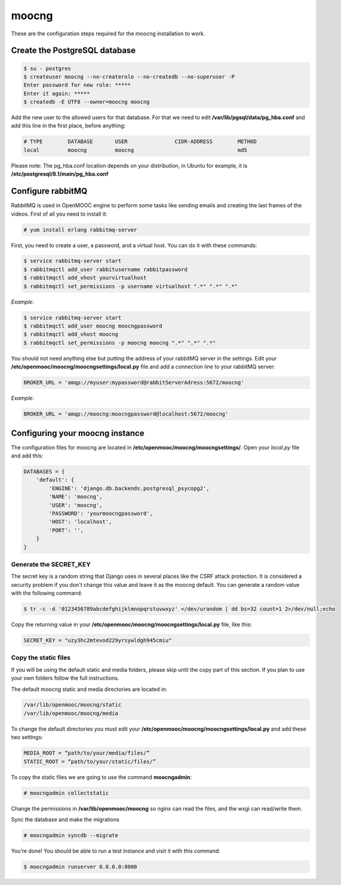 moocng
======

These are the configuration steps required for the moocng installation to work.

Create the PostgreSQL database
------------------------------

.. code-block:: bash

    $ su - postgres
    $ createuser moocng --no-createrole --no-createdb --no-superuser -P
    Enter password for new role: *****
    Enter it again: *****
    $ createdb -E UTF8 --owner=moocng moocng

Add the new user to the allowed users for that database. For that we need to edit **/var/lib/pgsql/data/pg_hba.conf** and add this line in the first place, before anything:

.. code-block:: ini

    # TYPE        DATABASE       USER               CIDR-ADDRESS        METHOD
    local         moocng         moocng                                 md5

Please note: The pg_hba.conf location depends on your distribution, in Ubuntu for example, it is **/etc/postgresql/8.1/main/pg_hba.conf**

Configure rabbitMQ
------------------

RabbitMQ is used in OpenMOOC engine to perform some tasks like sending emails and creating the last frames of the videos. First of all you need to install it:

.. code-block:: bash

    # yum install erlang rabbitmq-server

First, you need to create a user, a password, and a virtual host. You can do it with these commands:

.. code-block:: bash

    $ service rabbitmq-server start
    $ rabbitmqctl add_user rabbitusername rabbitpassword
    $ rabbitmqctl add_vhost yourvirtualhost
    $ rabbitmqctl set_permissions -p username virtualhost ".*" ".*" ".*"

*Example*:

.. code-block:: bash

    $ service rabbitmq-server start
    $ rabbitmqctl add_user moocng moocngpassword
    $ rabbitmqctl add_vhost moocng
    $ rabbitmqctl set_permissions -p moocng moocng ".*" ".*" ".*"

You should not need anything else but putting the address of your rabbitMQ server in the settings. Edit your **/etc/openmooc/moocng/moocngsettings/local.py** file and add a connection line to your rabbitMQ server:

.. code-block:: ini

    BROKER_URL = 'amqp://myuser:mypassword@rabbitServerAdress:5672/moocng'

*Example*:

.. code-block:: ini

    BROKER_URL = 'amqp://moocng:moocngpassword@localhost:5672/moocng'

Configuring your moocng instance
--------------------------------

The configuration files for moocng are located in **/etc/openmooc/moocng/moocngsettings/**. Open your *local.py* file and add this:

.. code-block:: python

    DATABASES = {
        'default': {
            'ENGINE': 'django.db.backends.postgresql_psycopg2',
            'NAME': 'moocng',
            'USER': 'moocng',
            'PASSWORD': 'yourmoocngpassword',
            'HOST': 'localhost',
            'PORT': '',
        }
    }

Generate the SECRET_KEY
.......................

The secret key is a random string that Django uses in several places like the CSRF attack protection. It is considered a security problem if you don't change this value and leave it as the moocng default. You can generate a random value with the following command:

.. code-block:: bash

    $ tr -c -d '0123456789abcdefghijklmnopqrstuvwxyz' </dev/urandom | dd bs=32 count=1 2>/dev/null;echo

Copy the returning value in your **/etc/openmooc/moocng/moocngsettings/local.py** file, like this:

.. code-block:: python

    SECRET_KEY = "uzy3hc2mtevod229yrsywldgh945cmiu"

Copy the static files
.....................

If you will be using the default static and media folders, please skip until the copy part of this section. If you plan to use your own folders follow the full instructions.

The default moocng static and media directories are located in:

.. code-block:: bash

    /var/lib/openmooc/moocng/static
    /var/lib/openmooc/moocng/media

To change the default directories you must edit your **/etc/openmooc/moocng/moocngsettings/local.py** and add these two settings:

.. code-block:: bash

    MEDIA_ROOT = “path/to/your/media/files/”
    STATIC_ROOT = “path/to/your/static/files/”

To copy the static files we are going to use the command **moocngadmin**:

.. code-block:: bash

    # moocngadmin collectstatic

Change the permissions in **/var/lib/openmooc/moocng** so nginx can read the files, and the wsgi can read/write them.

Sync the database and make the migrations

.. code-block:: bash

    # moocngadmin syncdb --migrate

You’re done! You should be able to run a test instance and visit it with this command:

.. code-block:: bash

    $ moocngadmin runserver 0.0.0.0:8000
